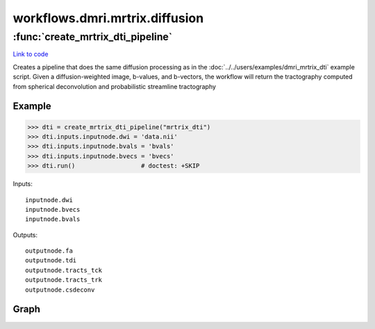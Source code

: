 .. AUTO-GENERATED FILE -- DO NOT EDIT!

workflows.dmri.mrtrix.diffusion
===============================


.. module:: nipype.workflows.dmri.mrtrix.diffusion


.. _nipype.workflows.dmri.mrtrix.diffusion.create_mrtrix_dti_pipeline:

:func:`create_mrtrix_dti_pipeline`
----------------------------------

`Link to code <http://github.com/nipy/nipype/tree/b1b78251dfd6f3b60c6bc63f79f86b356a8fe9cc/nipype/workflows/dmri/mrtrix/diffusion.py#L6>`__



Creates a pipeline that does the same diffusion processing as in the
:doc:`../../users/examples/dmri_mrtrix_dti` example script. Given a diffusion-weighted image,
b-values, and b-vectors, the workflow will return the tractography
computed from spherical deconvolution and probabilistic streamline tractography

Example
~~~~~~~

>>> dti = create_mrtrix_dti_pipeline("mrtrix_dti")
>>> dti.inputs.inputnode.dwi = 'data.nii'
>>> dti.inputs.inputnode.bvals = 'bvals'
>>> dti.inputs.inputnode.bvecs = 'bvecs'
>>> dti.run()                  # doctest: +SKIP

Inputs::

    inputnode.dwi
    inputnode.bvecs
    inputnode.bvals

Outputs::

    outputnode.fa
    outputnode.tdi
    outputnode.tracts_tck
    outputnode.tracts_trk
    outputnode.csdeconv


Graph
~~~~~

.. graphviz::

	digraph dtiproc{

	  label="dtiproc";

	  dtiproc_inputnode[label="inputnode (utility)"];

	  dtiproc_MRconvert[label="MRconvert (mrtrix)"];

	  dtiproc_threshold_b0[label="threshold_b0 (mrtrix)"];

	  dtiproc_median3D[label="median3D (mrtrix)"];

	  dtiproc_erode_mask_firstpass[label="erode_mask_firstpass (mrtrix)"];

	  dtiproc_erode_mask_secondpass[label="erode_mask_secondpass (mrtrix)"];

	  dtiproc_bet[label="bet (fsl)"];

	  dtiproc_fsl2mrtrix[label="fsl2mrtrix (mrtrix)"];

	  dtiproc_gen_WM_mask[label="gen_WM_mask (mrtrix)"];

	  dtiproc_dwi2tensor[label="dwi2tensor (mrtrix)"];

	  dtiproc_tensor2vector[label="tensor2vector (mrtrix)"];

	  dtiproc_tensor2adc[label="tensor2adc (mrtrix)"];

	  dtiproc_tensor2fa[label="tensor2fa (mrtrix)"];

	  dtiproc_MRmultiply_merge[label="MRmultiply_merge (utility)"];

	  dtiproc_MRmultiply[label="MRmultiply (mrtrix)"];

	  dtiproc_threshold_FA[label="threshold_FA (mrtrix)"];

	  dtiproc_estimateresponse[label="estimateresponse (mrtrix)"];

	  dtiproc_csdeconv[label="csdeconv (mrtrix)"];

	  dtiproc_threshold_wmmask[label="threshold_wmmask (mrtrix)"];

	  dtiproc_CSDstreamtrack[label="CSDstreamtrack (mrtrix)"];

	  dtiproc_tracks2prob[label="tracks2prob (mrtrix)"];

	  dtiproc_tck2trk[label="tck2trk (mrtrix)"];

	  dtiproc_outputnode[label="outputnode (utility)"];

	  dtiproc_inputnode -> dtiproc_MRconvert;

	  dtiproc_inputnode -> dtiproc_gen_WM_mask;

	  dtiproc_inputnode -> dtiproc_dwi2tensor;

	  dtiproc_inputnode -> dtiproc_bet;

	  dtiproc_inputnode -> dtiproc_tracks2prob;

	  dtiproc_inputnode -> dtiproc_csdeconv;

	  dtiproc_inputnode -> dtiproc_fsl2mrtrix;

	  dtiproc_inputnode -> dtiproc_fsl2mrtrix;

	  dtiproc_inputnode -> dtiproc_tck2trk;

	  dtiproc_inputnode -> dtiproc_estimateresponse;

	  dtiproc_MRconvert -> dtiproc_threshold_b0;

	  dtiproc_threshold_b0 -> dtiproc_median3D;

	  dtiproc_median3D -> dtiproc_erode_mask_firstpass;

	  dtiproc_erode_mask_firstpass -> dtiproc_erode_mask_secondpass;

	  dtiproc_erode_mask_secondpass -> dtiproc_MRmultiply_merge;

	  dtiproc_bet -> dtiproc_gen_WM_mask;

	  dtiproc_fsl2mrtrix -> dtiproc_csdeconv;

	  dtiproc_fsl2mrtrix -> dtiproc_estimateresponse;

	  dtiproc_fsl2mrtrix -> dtiproc_dwi2tensor;

	  dtiproc_fsl2mrtrix -> dtiproc_gen_WM_mask;

	  dtiproc_gen_WM_mask -> dtiproc_csdeconv;

	  dtiproc_gen_WM_mask -> dtiproc_threshold_wmmask;

	  dtiproc_dwi2tensor -> dtiproc_tensor2vector;

	  dtiproc_dwi2tensor -> dtiproc_tensor2adc;

	  dtiproc_dwi2tensor -> dtiproc_tensor2fa;

	  dtiproc_tensor2fa -> dtiproc_MRmultiply_merge;

	  dtiproc_tensor2fa -> dtiproc_outputnode;

	  dtiproc_MRmultiply_merge -> dtiproc_MRmultiply;

	  dtiproc_MRmultiply -> dtiproc_threshold_FA;

	  dtiproc_threshold_FA -> dtiproc_estimateresponse;

	  dtiproc_estimateresponse -> dtiproc_csdeconv;

	  dtiproc_csdeconv -> dtiproc_CSDstreamtrack;

	  dtiproc_csdeconv -> dtiproc_outputnode;

	  dtiproc_threshold_wmmask -> dtiproc_CSDstreamtrack;

	  dtiproc_CSDstreamtrack -> dtiproc_tracks2prob;

	  dtiproc_CSDstreamtrack -> dtiproc_tck2trk;

	  dtiproc_CSDstreamtrack -> dtiproc_outputnode;

	  dtiproc_tracks2prob -> dtiproc_outputnode;

	  dtiproc_tck2trk -> dtiproc_outputnode;

	}

